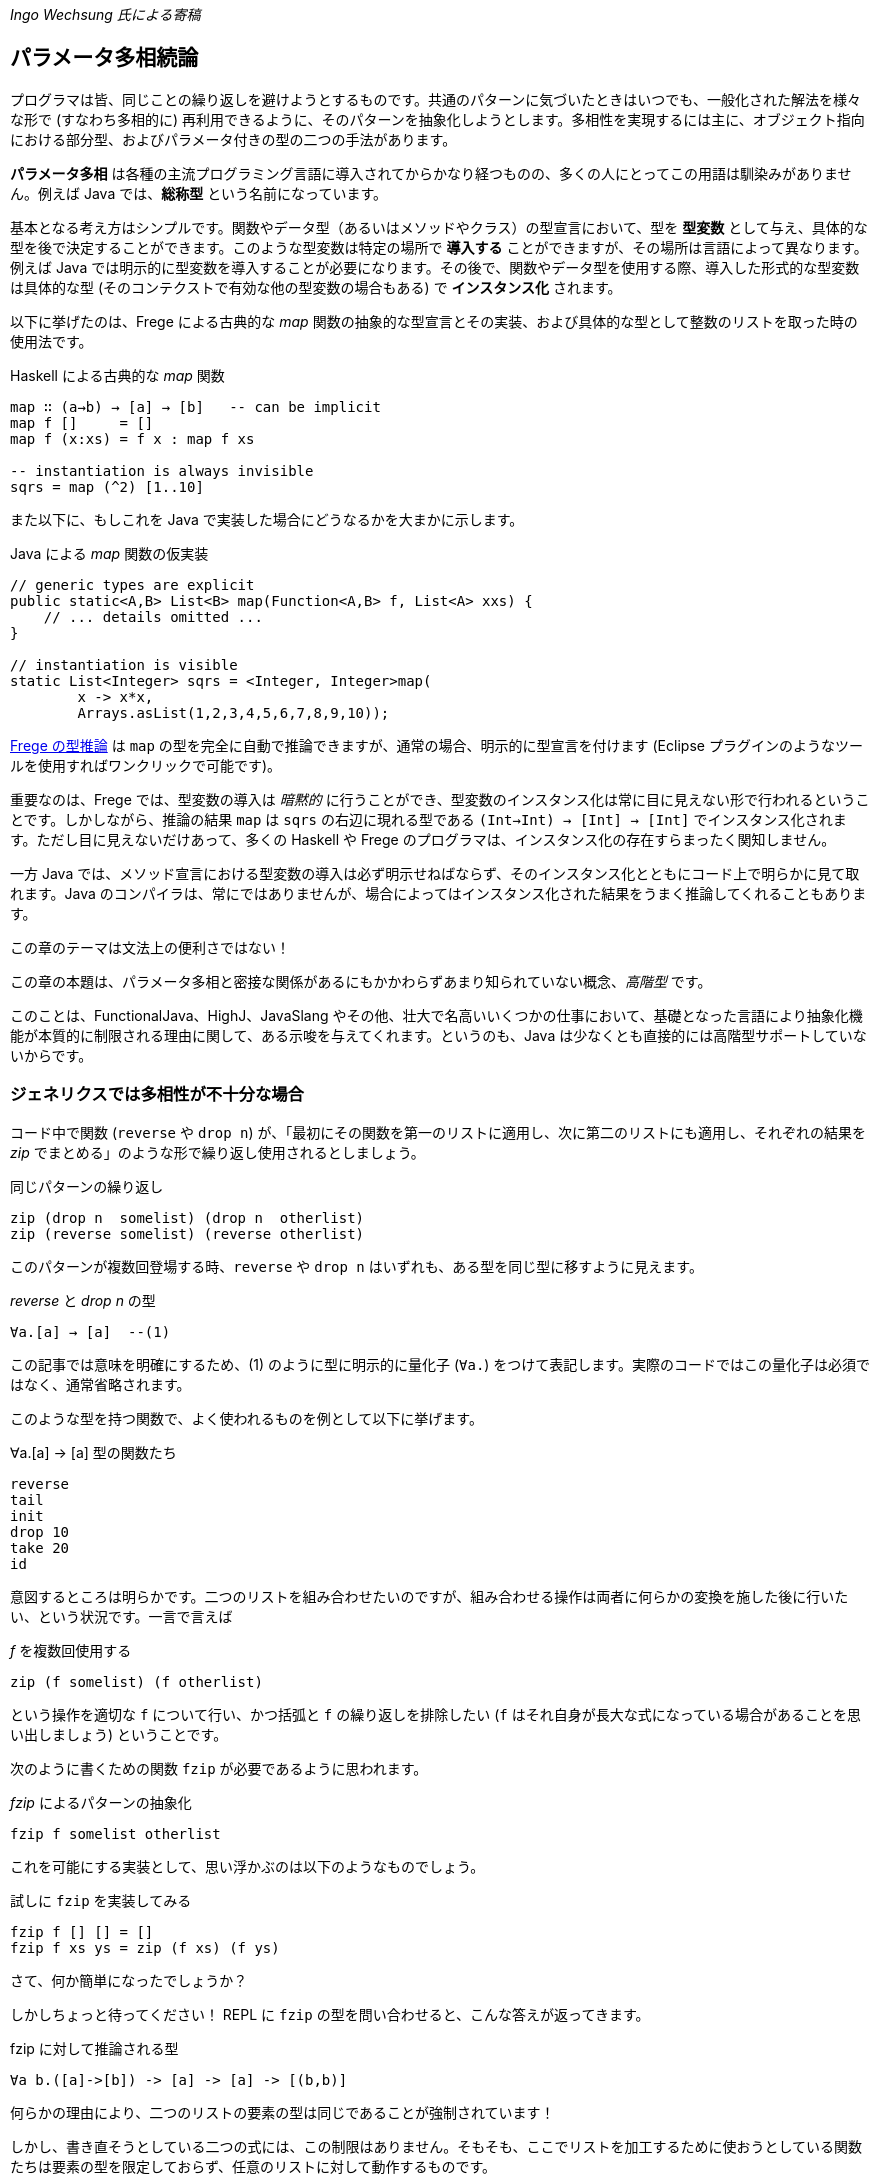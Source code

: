 _Ingo Wechsung 氏による寄稿_

== パラメータ多相続論

プログラマは皆、同じことの繰り返しを避けようとするものです。共通のパターンに気づいたときはいつでも、一般化された解法を様々な形で (すなわち多相的に) 再利用できるように、そのパターンを抽象化しようとします。多相性を実現するには主に、オブジェクト指向における部分型、およびパラメータ付きの型の二つの手法があります。

*パラメータ多相* は各種の主流プログラミング言語に導入されてからかなり経つものの、多くの人にとってこの用語は馴染みがありません。例えば Java では、*総称型* という名前になっています。

基本となる考え方はシンプルです。関数やデータ型（あるいはメソッドやクラス）の型宣言において、型を *型変数* として与え、具体的な型を後で決定することができます。このような型変数は特定の場所で *導入する* ことができますが、その場所は言語によって異なります。例えば Java では明示的に型変数を導入することが必要になります。その後で、関数やデータ型を使用する際、導入した形式的な型変数は具体的な型 (そのコンテクストで有効な他の型変数の場合もある) で *インスタンス化* されます。

以下に挙げたのは、Frege による古典的な _map_ 関数の抽象的な型宣言とその実装、および具体的な型として整数のリストを取った時の使用法です。

.Haskell による古典的な _map_ 関数
[source, haskell]
----
map ∷ (a→b) → [a] → [b]   -- can be implicit
map f []     = []
map f (x:xs) = f x : map f xs

-- instantiation is always invisible
sqrs = map (^2) [1..10]
----

また以下に、もしこれを Java で実装した場合にどうなるかを大まかに示します。

.Java による _map_ 関数の仮実装
[source, java]
----
// generic types are explicit
public static<A,B> List<B> map(Function<A,B> f, List<A> xxs) {
    // ... details omitted ...
}

// instantiation is visible
static List<Integer> sqrs = <Integer, Integer>map(
	x -> x*x,
	Arrays.asList(1,2,3,4,5,6,7,8,9,10));
----

<<the-merits-of-type-inference.adoc,Frege の型推論>> は `map` の型を完全に自動で推論できますが、通常の場合、明示的に型宣言を付けます (Eclipse プラグインのようなツールを使用すればワンクリックで可能です)。

重要なのは、Frege では、型変数の導入は _暗黙的_ に行うことができ、型変数のインスタンス化は常に目に見えない形で行われるということです。しかしながら、推論の結果 `map` は `sqrs` の右辺に現れる型である `(Int→Int) → [Int] → [Int]` でインスタンス化されます。ただし目に見えないだけあって、多くの Haskell や Frege のプログラマは、インスタンス化の存在すらまったく関知しません。

一方 Java では、メソッド宣言における型変数の導入は必ず明示せねばならず、そのインスタンス化とともにコード上で明らかに見て取れます。Java のコンパイラは、常にではありませんが、場合によってはインスタンス化された結果をうまく推論してくれることもあります。

.この章のテーマは文法上の便利さではない！
****
この章の本題は、パラメータ多相と密接な関係があるにもかかわらずあまり知られていない概念、_高階型_ です。

このことは、FunctionalJava、HighJ、JavaSlang やその他、壮大で名高いいくつかの仕事において、基礎となった言語により抽象化機能が本質的に制限される理由に関して、ある示唆を与えてくれます。というのも、Java は少なくとも直接的には高階型サポートしていないからです。
****

=== ジェネリクスでは多相性が不十分な場合

コード中で関数 (`reverse` や `drop n`) が、「最初にその関数を第一のリストに適用し、次に第二のリストにも適用し、それぞれの結果を _zip_ でまとめる」のような形で繰り返し使用されるとしましょう。

.同じパターンの繰り返し
[source, haskell]
----
zip (drop n  somelist) (drop n  otherlist)
zip (reverse somelist) (reverse otherlist)
----

このパターンが複数回登場する時、`reverse` や `drop n` はいずれも、ある型を同じ型に移すように見えます。

._reverse_ と _drop n_ の型
[source, haskell]
----
∀a.[a] → [a]  --(1)
----

この記事では意味を明確にするため、(1) のように型に明示的に量化子 (`∀a.`) をつけて表記します。実際のコードではこの量化子は必須ではなく、通常省略されます。

このような型を持つ関数で、よく使われるものを例として以下に挙げます。

.∀a.[a] → [a] 型の関数たち
[source, haskell]
----
reverse
tail
init
drop 10
take 20
id
----

意図するところは明らかです。二つのリストを組み合わせたいのですが、組み合わせる操作は両者に何らかの変換を施した後に行いたい、という状況です。一言で言えば

._f_ を複数回使用する
[source, haskell]
----
zip (f somelist) (f otherlist)
----

という操作を適切な `f` について行い、かつ括弧と `f` の繰り返しを排除したい (`f` はそれ自身が長大な式になっている場合があることを思い出しましょう) ということです。

次のように書くための関数 `fzip` が必要であるように思われます。

._fzip_ によるパターンの抽象化
[source, haskell]
----
fzip f somelist otherlist
----

これを可能にする実装として、思い浮かぶのは以下のようなものでしょう。

.試しに `fzip` を実装してみる
[source, haskell]
----
fzip f [] [] = []
fzip f xs ys = zip (f xs) (f ys)
----

さて、何か簡単になったでしょうか？

しかしちょっと待ってください！ REPL に `fzip` の型を問い合わせると、こんな答えが返ってきます。

.fzip に対して推論される型
[source, haskell]
----
∀a b.([a]->[b]) -> [a] -> [a] -> [(b,b)]
----

何らかの理由により、二つのリストの要素の型は同じであることが強制されています！

しかし、書き直そうとしている二つの式には、この制限はありません。そもそも、ここでリストを加工するために使おうとしている関数たちは要素の型を限定しておらず、任意のリストに対して動作するものです。

ともあれ現状では、一つ目のリストと二つ目のリストが同じ型を持たない場合に上で述べたような書き直しを行おうとすると、常に型エラーが発生してしまいます。例えば文字のリストと真偽値のリストを `fzip` することはできないのです。

では、`fzip` のどこがおかしいのでしょうか？

この場合について理解するため、インスタンス化についてどのように述べられていたかを思い出す必要があります。以下のような式において、

.うまく動かない例
[source, haskell]
----
fzip reverse ['a', 'b', 'c'] [false, true]
-- type error in expression [false,true]
--    type is : [Bool]
--    expected: [Char]
----

`reverse` はどんな型でインスタンス化されるべきでしょう？ 仮にその型として

[source, haskell]
----
[Char] → [Char]
----

を選んだとしたら、真偽値のリストを反転させることができないでしょう。そして

[source, haskell]
----
[Bool] → [Bool]
----

を選んだとしたら文字列のリストを反転させることができません。

上記の例では、コンパイラは文字列のリストが引数になっていることから `reverse` を `[Char] → [Char]` でインスタンス化することを選択し、それゆえ残った引数も同じ型を持つことを期待します。結局のところ、これが `fzip` の型に要求される条件であり、エラーメッセージの原因です。

しかし、一体なぜここでインスタンス化することが必要になるのでしょう？ これはヒンドリー・ミルナー型システムにおける型推論の制限によるものであり、ヒンドリー・ミルナー型システムは ML、Haskell、F# および Frege のような言語の型システムの基盤となっています。この制限によれば、 束縛されたラムダ式の値 (いわゆる「関数引数」) は _単相的_ であることが仮定されています。したがってインスタンス化が必要であり、さもなくば型推論は _決定不能_ になってしまいます。

=== 型を階層付ける

言い方を変えれば、ヒンドリー・ミルナー流の (以下 HM と略す) 型推論で扱うことができるのは、ランク 1 の多相性だけです。また別の言い方をするならランク 1 の型は、HM アルゴリズムが推論できる多相型とちょうど一致します。これは実質的に、厳密に HM に沿った言語においては、高階関数は単相的もしくは単相的になるようにインスタンス化された関数しか引数に取れないということを意味します。残念なことに、`fzip` は ML や F# では書くことができないのです！

.高階型
****
ランク 2 の型は、ランク 1 の型が引数として、すなわち関数適用の列の左側に現れるような関数の型です。一般にランク _k_ の型は、引数の位置にランク _(k - 1)_ の型を持つような関数型になります。

ちょっと考えてみましょう！ 無限個のランクが存在し、そのランクそれぞれに無限個の型が属しているわけです。すごいでしょう？
****

=== 高階型の使い方

幸運なことに、高階型に対して *型推論* は決定不能ですが *型検査* はそうではありません。すなわち、コンピュータは式につく高階型を追加情報なしで見つけることはできませんが、与えられた型と式に対して、その式がその型になりうるかどうかは判定することができます。

GHC (言語拡張 `RankNTypes` を指定した場合) や Frege の型検査器では、この事実を用いて多相関数を引数として与えられるようにしています。

この仕組みがうまく機能するためには、多相型の引数を取る関数、もしくは少なくとも多相型である引数自身に型注釈がついている必要があり、型推論が残りのギャップを埋めてくれます。

このような型注釈が存在する場合には型検査器は、関数引数がインスタンス化されるべき型を探す代わりに、単に引数の型が注釈された型 _以上に一般的_ であるかどうかを検査します。

したがって今回の問題は、単に関数引数 `f` が多相的であることを明示すれば解決することができます。これは以下のような注釈を `fzip` につけることで可能です。

.fzip を高階多相型に対応させる
[source, haskell]
----
fzip ∷ (∀ a.[a] → [a]) → [x] → [y] → [(x,y)]
--     ---------------                       universally quantified
--                                           polymorphic type of f
fzip f xs ys = zip (f xs) (f ys)
----

`fzip` のコードはそのままです！ しかし型を見ると、`f` は *任意の* 型に対して、リストを取って同じ型のリストを返す関数であることがわかります。さらに今回の型宣言では、`f` が作用するリストの型は、実際の引数として現れるリストの型と完全に切り離されています。しかしだからこそ _f_ が任意の型のリストに対して作用することができ、両方の引数に安全に適用できるのです。

ポイントとなるのは、関数引数が全称量化された多相型になっている点です。何を入れるべきかよくわからないときは、REPL を使用すればこのような関数に対して型が確認できます。

.REPL の助けを借りる
[source, haskell]
----
:type reverse
[α] -> [α]
----

量化された型を指定するためには、キーワード `forall` (`∀` と書くことも可能) をつけて型の中に現れる型変数をすべて並べて書きます。もし型変数名が気に入らない場合は、単純に名前を付け替えることも可能です。例えば、コンパイラは以下に挙げた型を区別することができません。

.様々な型宣言
[source, haskell]
----
forall a.[a] → [a]
forall b.[b] → [b]
∀ quetzalcoatl.[quetzalcoatl] → [quetzalcoatl]
----

一方、型宣言をすべて与えるのではなく、_f_ の型宣言のみを行内に書くことで `fzip` を定義することもできます。

._f_ のみに注釈をつける
[source, haskell]
----
fzip (f ∷ ∀a.[a] → [a]) xs ys = zip (f xs) (f ys)
----

しかしこれはかなり読みづらいように思います。

さて、これで `fzip` を様々な関数と組み合わせて使うことができます。しかしそれらの関数の型は、`f` に注釈として付けられた型 _以上に一般的_ である必要があります。例えば `fzip` を `[Int] → [Int]` のような制限された型の関数に対して使用することは、たとえ両方のリストが整数のリストだったとしても不可能です。

いくつか例を挙げます。`f` の型をコメントとして付けておきます。

.関数 _f_ の実例
[source, haskell]
----
fzip id         [1..10] ['a'..'z']   -- ∀a. a  →  a
fzip (drop 3)   [1..10] ['a'..'z']   -- ∀a.[a] → [a]
fzip reverse    [1..10] ['a'..'z']   -- ∀a.[a] → [a]
fzip (map id)   [1..10] ['a'..'z']   -- ∀a.[a] → [a]
fzip tail       [1..10] ['a'..'z']   -- ∀a.[a] → [a]
fzip (const []) [1..10] ['a'..'z']   -- ∀a b.a → [b]
----

以上が高階型の概要です。高階型の欠点や改良方法については、また別の記事で再度、触れることになるでしょう。

今回の内容に心惹かれた人のために、次回記事までの宿題を出しておきます。

* `f` の型を、もっと一般的な `∀a b.[a] → [b]` としないのは何故か？ (最後に挙げた例がヒントになっています)
* (真の Java の達人向け) キャストや `@SuppressWarnings` を使用せずに、Java で `fzip` を実装して、警告なしでコンパイルできるか？ (実は可能なのです)

[horizontal]
Java solution:: https://gist.github.com/mmhelloworld/eac189d52cd1e2a91ad5[Marimuthu’s proposal]

